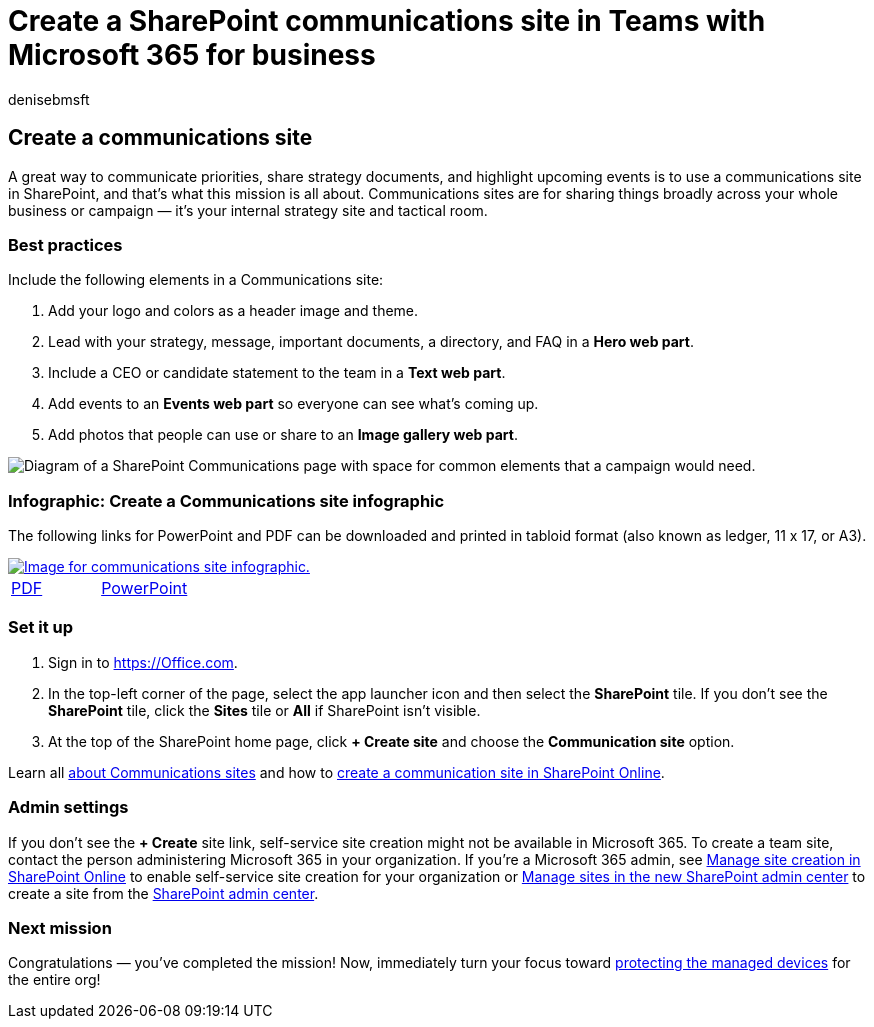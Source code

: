 = Create a SharePoint communications site in Teams with Microsoft 365 for business
:author: denisebmsft
:description: Create a SharePoint communications site for your campaign or business and protect your team from cyberattacks and incursions from malware and other threats due to improper file sharing.
:f1.keywords: ["NOCSH"]
:manager: dansimp
:ms.audience: Admin
:ms.author: deniseb
:ms.collection: ["Adm_O365", "M365-subscription-management", "M365-identity-device-management", "M365-Campaigns"]
:ms.custom: ["Adm_O365", "MiniMaven", "MSB365", "admindeeplinkSPO"]
:ms.date: 09/15/2022
:ms.localizationpriority: high
:ms.service: microsoft-365-security
:ms.subservice: other
:ms.topic: how-to
:search.appverid: ["BCS160", "MET150", "MOE150"]

== Create a communications site

A great way to communicate priorities, share strategy documents, and highlight upcoming events is to use a communications site in SharePoint, and that's what this mission is all about.
Communications sites are for sharing things broadly across your whole business or campaign &mdash;
it's your internal strategy site and tactical room.

=== Best practices

Include the following elements in a Communications site:

. Add your logo and colors as a header image and theme.
. Lead with your strategy, message, important documents, a directory, and FAQ in a *Hero web part*.
. Include a CEO or candidate statement to the team in a *Text web part*.
. Add events to an *Events web part* so everyone can see what's coming up.
. Add photos that people can use or share to an *Image gallery web part*.

image::../media/m365-democracy-comms-site.png[Diagram of a SharePoint Communications page with space for common elements that a campaign would need.]

=== Infographic: Create a Communications site infographic

The following links for PowerPoint and PDF can be downloaded and printed in tabloid format (also known as ledger, 11 x 17, or A3).

image::../media/M365-Campaigns-CreateCommunicationSite-358-201.png[Image for communications site infographic.,link=https://download.microsoft.com/download/3/f/f/3ff49b41-e5a4-4993-a00c-7f791a80b627/M365CampaignsCreateCommunicationSite.pdf]

[cols=2*]
|===
| https://download.microsoft.com/download/3/f/f/3ff49b41-e5a4-4993-a00c-7f791a80b627/M365CampaignsCreateCommunicationSite.pdf[PDF]
| https://download.microsoft.com/download/3/f/f/3ff49b41-e5a4-4993-a00c-7f791a80b627/M365CampaignsCreateCommunicationSite.pptx[PowerPoint]
|===

=== Set it up

. Sign in to https://Office.com.
. In the top-left corner of the page, select the app launcher icon and then select the *SharePoint* tile.
If you don't see the *SharePoint* tile, click the *Sites* tile or *All* if SharePoint isn't visible.
. At the top of the SharePoint home page, click *+ Create site* and choose the *Communication site* option.

Learn all https://support.office.com/article/What-is-a-SharePoint-communication-site-94A33429-E580-45C3-A090-5512A8070732[about Communications sites] and how to https://support.microsoft.com/en-us/office/create-a-communication-site-in-sharepoint-online-7fb44b20-a72f-4d2c-9173-fc8f59ba50eb[create a communication site in SharePoint Online].

=== Admin settings

If you don't see the *+ Create* site link, self-service site creation might not be available in Microsoft 365.
To create a team site, contact the person administering Microsoft 365 in your organization.
If you're a Microsoft 365 admin, see link:/sharepoint/manage-site-creation[Manage site creation in SharePoint Online] to enable self-service site creation for your organization or link:/sharepoint/manage-sites-in-new-admin-center[Manage sites in the new SharePoint admin center] to create a site from the https://go.microsoft.com/fwlink/?linkid=2185219[SharePoint admin center].

=== Next mission

Congratulations &mdash;
you've completed the mission!
Now, immediately turn your focus toward xref:m365bp-protect-devices.adoc[protecting the managed devices] for the entire org!
